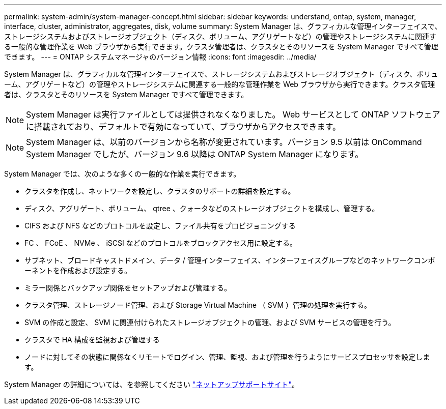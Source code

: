 ---
permalink: system-admin/system-manager-concept.html 
sidebar: sidebar 
keywords: understand, ontap, system, manager, interface, cluster, administrator, aggregates, disk, volume 
summary: System Manager は、グラフィカルな管理インターフェイスで、ストレージシステムおよびストレージオブジェクト（ディスク、ボリューム、アグリゲートなど）の管理やストレージシステムに関連する一般的な管理作業を Web ブラウザから実行できます。クラスタ管理者は、クラスタとそのリソースを System Manager ですべて管理できます。 
---
= ONTAP システムマネージャのバージョン情報
:icons: font
:imagesdir: ../media/


[role="lead"]
System Manager は、グラフィカルな管理インターフェイスで、ストレージシステムおよびストレージオブジェクト（ディスク、ボリューム、アグリゲートなど）の管理やストレージシステムに関連する一般的な管理作業を Web ブラウザから実行できます。クラスタ管理者は、クラスタとそのリソースを System Manager ですべて管理できます。

[NOTE]
====
System Manager は実行ファイルとしては提供されなくなりました。 Web サービスとして ONTAP ソフトウェアに搭載されており、デフォルトで有効になっていて、ブラウザからアクセスできます。

====
[NOTE]
====
System Manager は、以前のバージョンから名称が変更されています。バージョン 9.5 以前は OnCommand System Manager でしたが、バージョン 9.6 以降は ONTAP System Manager になります。

====
System Manager では、次のような多くの一般的な作業を実行できます。

* クラスタを作成し、ネットワークを設定し、クラスタのサポートの詳細を設定する。
* ディスク、アグリゲート、ボリューム、 qtree 、クォータなどのストレージオブジェクトを構成し、管理する。
* CIFS および NFS などのプロトコルを設定し、ファイル共有をプロビジョニングする
* FC 、 FCoE 、 NVMe 、 iSCSI などのプロトコルをブロックアクセス用に設定する。
* サブネット、ブロードキャストドメイン、データ / 管理インターフェイス、インターフェイスグループなどのネットワークコンポーネントを作成および設定する。
* ミラー関係とバックアップ関係をセットアップおよび管理する。
* クラスタ管理、ストレージノード管理、および Storage Virtual Machine （ SVM ）管理の処理を実行する。
* SVM の作成と設定、 SVM に関連付けられたストレージオブジェクトの管理、および SVM サービスの管理を行う。
* クラスタで HA 構成を監視および管理する
* ノードに対してその状態に関係なくリモートでログイン、管理、監視、および管理を行うようにサービスプロセッサを設定します。


System Manager の詳細については、を参照してください http://mysupport.netapp.com/["ネットアップサポートサイト"]。
